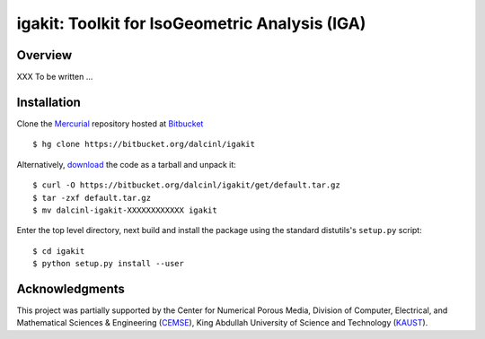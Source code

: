 igakit: Toolkit for IsoGeometric Analysis (IGA)
===============================================


Overview
--------

XXX To be written ...

Installation
------------

Clone the `Mercurial <http://mercurial.selenic.com/>`_ repository
hosted at `Bitbucket <https://bitbucket.org/dalcinl/igakit>`_ ::

  $ hg clone https://bitbucket.org/dalcinl/igakit

Alternatively, download_ the code as a tarball and unpack it::

  $ curl -O https://bitbucket.org/dalcinl/igakit/get/default.tar.gz
  $ tar -zxf default.tar.gz
  $ mv dalcinl-igakit-XXXXXXXXXXXX igakit

.. _download: https://bitbucket.org/dalcinl/igakit/get/default.tar.gz

Enter the top level directory, next build and install the package
using the standard distutils's ``setup.py`` script::

  $ cd igakit
  $ python setup.py install --user

Acknowledgments
---------------

This project was partially supported by the Center for Numerical
Porous Media, Division of Computer, Electrical, and Mathematical
Sciences & Engineering (`CEMSE <http://cemse.kaust.edu.sa/>`_),
King Abdullah University of Science and Technology (`KAUST
<http://www.kaust.edu.sa/>`_).
